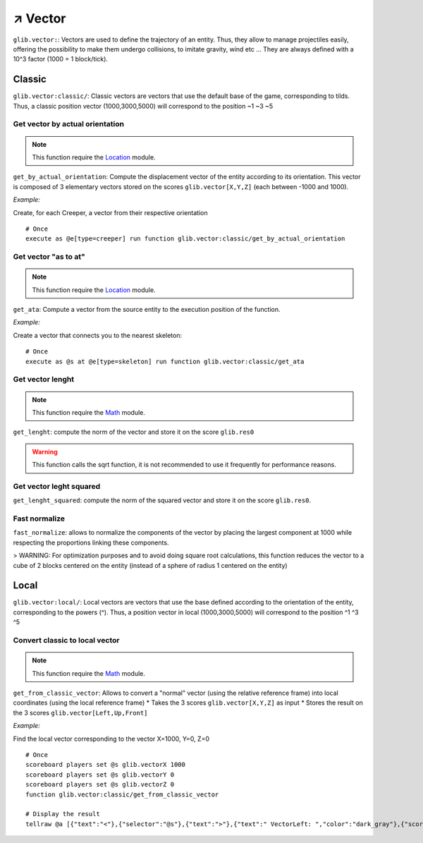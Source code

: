 **********
↗️ Vector
**********

``glib.vector:``: Vectors are used to define the trajectory of an entity. Thus, they allow to manage projectiles easily, offering the possibility to make them undergo collisions, to imitate gravity, wind etc ... They are always defined with a 10^3 factor (1000 = 1 block/tick).

Classic
=======

``glib.vector:classic/``: Classic vectors are vectors that use the default base of the game, corresponding to tilds. Thus, a classic position vector (1000,3000,5000) will correspond to the position \~1 \~3 \~5

Get vector by actual orientation
~~~~~~~~~~~~~~~~~~~~~~~~~~~~~~~~

.. note::

    This function require the `Location <Location.html>`_ module.

``get_by_actual_orientation``: Compute the displacement vector of the entity according to its orientation. This vector is composed of 3 elementary vectors stored on the scores ``glib.vector[X,Y,Z]`` (each between -1000 and 1000).

*Example:*

Create, for each Creeper, a vector from their respective orientation

::

  # Once
  execute as @e[type=creeper] run function glib.vector:classic/get_by_actual_orientation

Get vector "as to at"
~~~~~~~~~~~~~~~~~~~~~

.. note::

    This function require the `Location <Location.html>`_ module.

``get_ata``: Compute a vector from the source entity to the execution position of the function.

*Example:*

Create a vector that connects you to the nearest skeleton:

::

  # Once
  execute as @s at @e[type=skeleton] run function glib.vector:classic/get_ata

Get vector lenght
~~~~~~~~~~~~~~~~~

.. note::

    This function require the `Math <Math.html>`_ module.

``get_lenght``: compute the norm of the vector and store it on the score ``glib.res0``

.. warning::
  
  This function calls the sqrt function, it is not recommended to use it frequently for performance reasons.

Get vector leght squared
~~~~~~~~~~~~~~~~~~~~~~~~

``get_lenght_squared``: compute the norm of the squared vector and store it on the score ``glib.res0``.

Fast normalize
~~~~~~~~~~~~~~

``fast_normalize``: allows to normalize the components of the vector by placing the largest component at 1000 while respecting the proportions linking these components.

> WARNING: For optimization purposes and to avoid doing square root calculations, this function reduces the vector to a cube of 2 blocks centered on the entity (instead of a sphere of radius 1 centered on the entity)

Local
=====

``glib.vector:local/``: Local vectors are vectors that use the base defined according to the orientation of the entity, corresponding to the powers (^). Thus, a position vector in local (1000,3000,5000) will correspond to the position ^1 ^3 ^5

Convert classic to local vector
~~~~~~~~~~~~~~~~~~~~~~~~~~~~~~~

.. note::

    This function require the `Math <Math.html>`_ module.

``get_from_classic_vector``: Allows to convert a "normal" vector (using the relative reference frame) into local coordinates (using the local reference frame)
* Takes the 3 scores ``glib.vector[X,Y,Z]`` as input
* Stores the result on the 3 scores ``glib.vector[Left,Up,Front]``

*Example:*

Find the local vector corresponding to the vector X=1000, Y=0, Z=0

::

  # Once
  scoreboard players set @s glib.vectorX 1000
  scoreboard players set @s glib.vectorY 0
  scoreboard players set @s glib.vectorZ 0
  function glib.vector:classic/get_from_classic_vector

  # Display the result
  tellraw @a [{"text":"<"},{"selector":"@s"},{"text":">"},{"text":" VectorLeft: ","color":"dark_gray"},{"score":{"name":"@s","objective":"glib. vectorLeft"}, "color": "gold"},{"text": "VectorUp: ", "color": "dark_gray"},{"score":{"name":"@s", "objective": "glib. vectorUp"}, "color": "gold"},{"text":" VectorFront: ", "color": "dark_gray"},{"score":{"name":"@s", "objective": "glib.vectorFront"}, "color": "gold"}]

